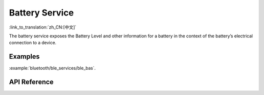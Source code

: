 Battery Service
==============================
:link_to_translation:`zh_CN:[中文]`

The battery service exposes the Battery Level and other information for a battery in the context of the battery’s electrical connection to a device.

Examples
--------------

:example:`bluetooth/ble_services/ble_bas`.

API Reference
-----------------

.. include-build-file:: inc/esp_bas.inc
